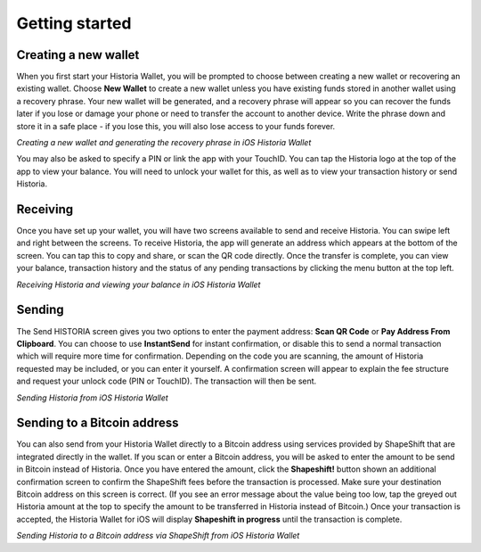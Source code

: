 .. meta::
   :description: Getting started with sending and receiving Historia on your iOS device
   :keywords: historia, mobile, wallet, ios, send, receive, addresses, getting started

.. _historia-ios-getting-started:

Getting started
===============

Creating a new wallet
---------------------

When you first start your Historia Wallet, you will be prompted to choose
between creating a new wallet or recovering an existing wallet. Choose
**New Wallet** to create a new wallet unless you have existing funds
stored in another wallet using a recovery phrase. Your new wallet will
be generated, and a recovery phrase will appear so you can recover the
funds later if you lose or damage your phone or need to transfer the
account to another device. Write the phrase down and store it in a safe
place - if you lose this, you will also lose access to your funds
forever.

.. image:: img/ios-setup1.png
    :width: 160 px
.. image:: img/ios-setup2.png
    :width: 160 px
.. image:: img/ios-setup3.png
    :width: 160 px

*Creating a new wallet and generating the recovery phrase in iOS Historia
Wallet*

You may also be asked to specify a PIN or link the app with your
TouchID. You can tap the Historia logo at the top of the app to view your
balance. You will need to unlock your wallet for this, as well as to
view your transaction history or send Historia.


Receiving
---------

Once you have set up your wallet, you will have two screens available to
send and receive Historia. You can swipe left and right between the screens.
To receive Historia, the app will generate an address which appears at the
bottom of the screen. You can tap this to copy and share, or scan the QR
code directly. Once the transfer is complete, you can view your balance,
transaction history and the status of any pending transactions by
clicking the menu button at the top left.

.. image:: img/ios-receive1.png
    :width: 160 px
.. image:: img/ios-receive2.png
    :width: 160 px

*Receiving Historia and viewing your balance in iOS Historia Wallet*


Sending
-------

The Send HISTORIA screen gives you two options to enter the payment address:
**Scan QR Code** or **Pay Address From Clipboard**. You can choose to
use **InstantSend** for instant confirmation, or disable this to send a
normal transaction which will require more time for confirmation.
Depending on the code you are scanning, the amount of Historia requested may
be included, or you can enter it yourself. A confirmation screen will
appear to explain the fee structure and request your unlock code (PIN or
TouchID). The transaction will then be sent.

.. image:: img/ios-send1.png
    :width: 160 px
.. image:: img/ios-send2.png
    :width: 160 px
.. image:: img/ios-send3.png
    :width: 160 px
.. image:: img/ios-send4.png
    :width: 160 px

*Sending Historia from iOS Historia Wallet*


Sending to a Bitcoin address
----------------------------

You can also send from your Historia Wallet directly to a Bitcoin address
using services provided by ShapeShift that are integrated directly in
the wallet. If you scan or enter a Bitcoin address, you will be asked to
enter the amount to be send in Bitcoin instead of Historia. Once you have
entered the amount, click the **Shapeshift!** button shown an additional
confirmation screen to confirm the ShapeShift fees before the
transaction is processed. Make sure your destination Bitcoin address on
this screen is correct. (If you see an error message about the value
being too low, tap the greyed out Historia amount at the top to specify the
amount to be transferred in Historia instead of Bitcoin.) Once your
transaction is accepted, the Historia Wallet for iOS will display
**Shapeshift in progress** until the transaction is complete.

.. image:: img/ios-shapeshift1.png
    :width: 160 px
.. image:: img/ios-shapeshift2.png
    :width: 160 px
.. image:: img/ios-shapeshift3.png
    :width: 160 px
.. image:: img/ios-shapeshift4.png
    :width: 160 px

*Sending Historia to a Bitcoin address via ShapeShift from iOS Historia Wallet*
